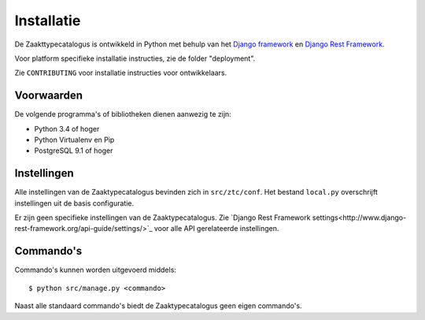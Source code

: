 ===========
Installatie
===========

De Zaakttypecatalogus is ontwikkeld in Python met behulp van het
`Django framework <https://www.djangoproject.com/>`_ en
`Django Rest Framework <http://www.django-rest-framework.org/>`_.

Voor platform specifieke installatie instructies, zie de folder
"deployment".

Zie ``CONTRIBUTING`` voor installatie instructies voor ontwikkelaars.

Voorwaarden
===========

De volgende programma's of bibliotheken dienen aanwezig te zijn:

* Python 3.4 of hoger
* Python Virtualenv en Pip
* PostgreSQL 9.1 of hoger


Instellingen
============

Alle instellingen van de Zaaktypecatalogus bevinden zich in
``src/ztc/conf``. Het bestand ``local.py`` overschrijft instellingen
uit de basis configuratie.

Er zijn geen specifieke instellingen van de Zaaktypecatalogus. Zie
`Django Rest Framework settings<http://www.django-rest-framework.org/api-guide/settings/>`_
voor alle API gerelateerde instellingen.


Commando's
==========

Commando's kunnen worden uitgevoerd middels::

    $ python src/manage.py <commando>

Naast alle standaard commando's biedt de Zaaktypecatalogus geen eigen
commando's.

